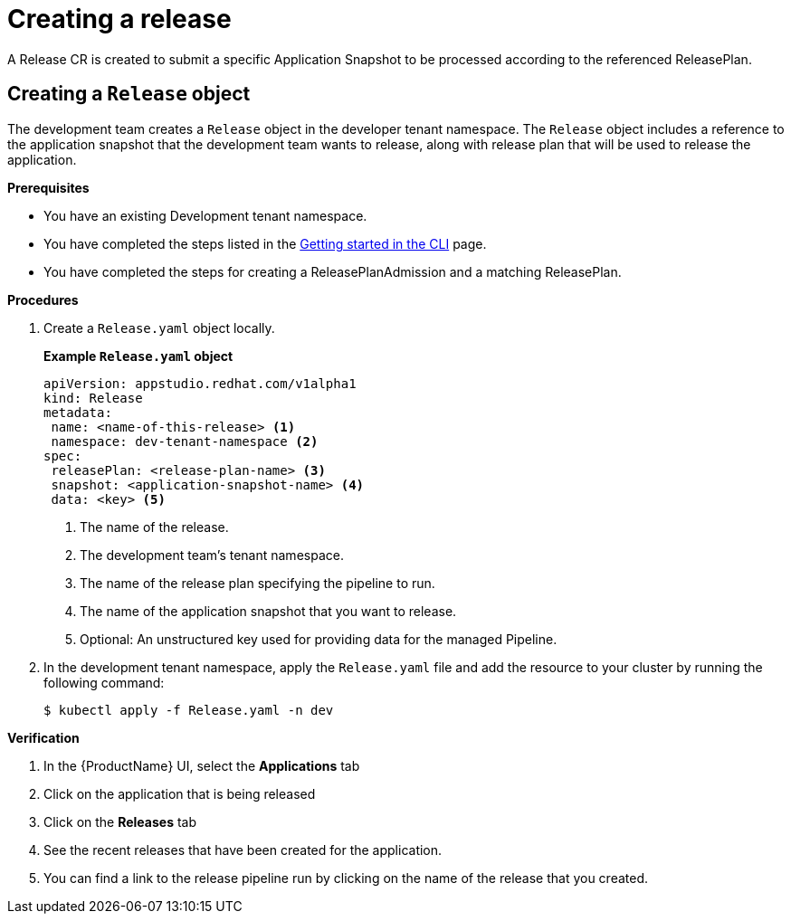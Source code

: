 = Creating a release

A Release CR is created to submit a specific Application Snapshot to be processed according to the referenced ReleasePlan.

== Creating a `Release` object

The development team creates a `Release` object in the developer tenant namespace. The `Release` object includes a reference to the application snapshot that the development team wants to release, along with release plan that will be used to release the application.

.*Prerequisites*

* You have an existing Development tenant namespace.
* You have completed the steps listed in the xref:ROOT:getting-started.adoc#getting-started-with-the-cli[Getting started in the CLI] page.
* You have completed the steps for creating a ReleasePlanAdmission and a matching ReleasePlan.

.*Procedures*

. Create a `Release.yaml` object locally.

+
*Example `Release.yaml` object*

+
[source,yaml]
----
apiVersion: appstudio.redhat.com/v1alpha1
kind: Release
metadata:
 name: <name-of-this-release> <.>
 namespace: dev-tenant-namespace <.>
spec:
 releasePlan: <release-plan-name> <.>
 snapshot: <application-snapshot-name> <.>
 data: <key> <.>
----


+
<.> The name of the release.
<.> The development team's tenant namespace.
<.> The name of the release plan specifying the pipeline to run.
<.> The name of the application snapshot that you want to release.
<.> Optional: An unstructured key used for providing data for the managed Pipeline.

. In the development tenant namespace, apply the `Release.yaml` file and add the resource to your cluster by running the following command:

+
[source,shell]
----
$ kubectl apply -f Release.yaml -n dev
----

.*Verification*

. In the {ProductName} UI, select the *Applications* tab
. Click on the application that is being released
. Click on the *Releases* tab
. See the recent releases that have been created for the application.
. You can find a link to the release pipeline run by clicking on the name of the release that you created.
